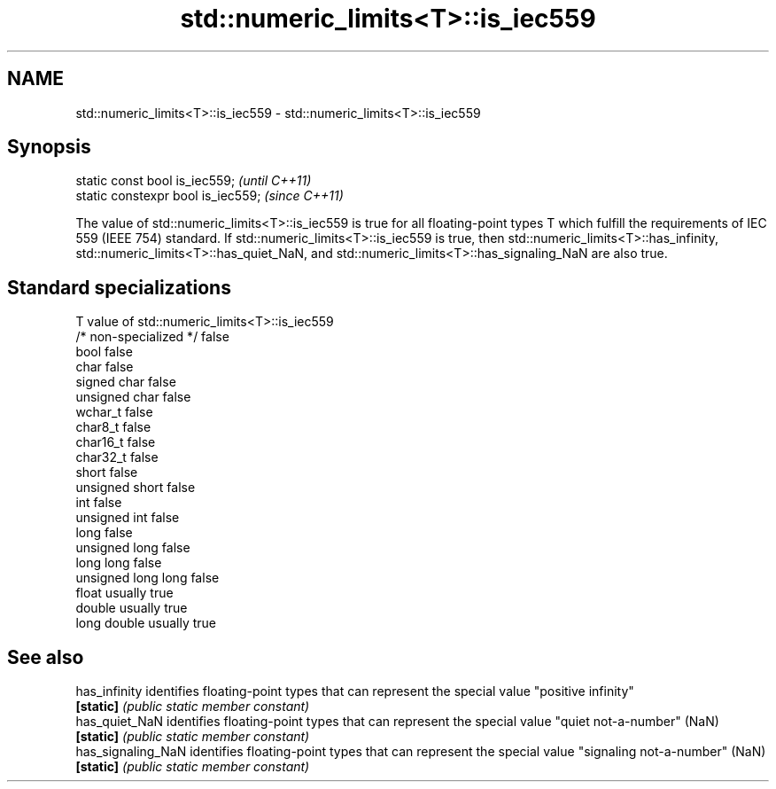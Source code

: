 .TH std::numeric_limits<T>::is_iec559 3 "2020.03.24" "http://cppreference.com" "C++ Standard Libary"
.SH NAME
std::numeric_limits<T>::is_iec559 \- std::numeric_limits<T>::is_iec559

.SH Synopsis
   static const bool is_iec559;      \fI(until C++11)\fP
   static constexpr bool is_iec559;  \fI(since C++11)\fP

   The value of std::numeric_limits<T>::is_iec559 is true for all floating-point types T which fulfill the requirements of IEC 559 (IEEE 754) standard. If std::numeric_limits<T>::is_iec559 is true, then std::numeric_limits<T>::has_infinity, std::numeric_limits<T>::has_quiet_NaN, and std::numeric_limits<T>::has_signaling_NaN are also true.

.SH Standard specializations

   T                     value of std::numeric_limits<T>::is_iec559
   /* non-specialized */ false
   bool                  false
   char                  false
   signed char           false
   unsigned char         false
   wchar_t               false
   char8_t               false
   char16_t              false
   char32_t              false
   short                 false
   unsigned short        false
   int                   false
   unsigned int          false
   long                  false
   unsigned long         false
   long long             false
   unsigned long long    false
   float                 usually true
   double                usually true
   long double           usually true

.SH See also

   has_infinity      identifies floating-point types that can represent the special value "positive infinity"
   \fB[static]\fP          \fI(public static member constant)\fP
   has_quiet_NaN     identifies floating-point types that can represent the special value "quiet not-a-number" (NaN)
   \fB[static]\fP          \fI(public static member constant)\fP
   has_signaling_NaN identifies floating-point types that can represent the special value "signaling not-a-number" (NaN)
   \fB[static]\fP          \fI(public static member constant)\fP
